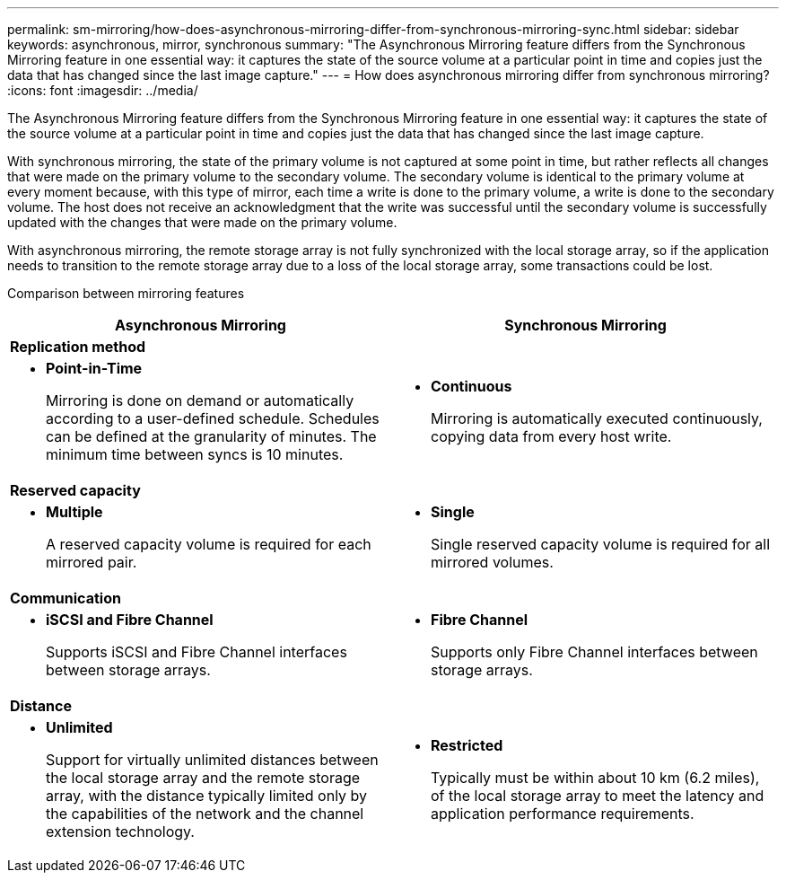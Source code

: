 ---
permalink: sm-mirroring/how-does-asynchronous-mirroring-differ-from-synchronous-mirroring-sync.html
sidebar: sidebar
keywords: asynchronous, mirror, synchronous
summary: "The Asynchronous Mirroring feature differs from the Synchronous Mirroring feature in one essential way: it captures the state of the source volume at a particular point in time and copies just the data that has changed since the last image capture."
---
= How does asynchronous mirroring differ from synchronous mirroring?
:icons: font
:imagesdir: ../media/

[.lead]
The Asynchronous Mirroring feature differs from the Synchronous Mirroring feature in one essential way: it captures the state of the source volume at a particular point in time and copies just the data that has changed since the last image capture.

With synchronous mirroring, the state of the primary volume is not captured at some point in time, but rather reflects all changes that were made on the primary volume to the secondary volume. The secondary volume is identical to the primary volume at every moment because, with this type of mirror, each time a write is done to the primary volume, a write is done to the secondary volume. The host does not receive an acknowledgment that the write was successful until the secondary volume is successfully updated with the changes that were made on the primary volume.

With asynchronous mirroring, the remote storage array is not fully synchronized with the local storage array, so if the application needs to transition to the remote storage array due to a loss of the local storage array, some transactions could be lost.

Comparison between mirroring features
[options="header"]
|===
| Asynchronous Mirroring| Synchronous Mirroring
2+a|
[.text-center]
*Replication method*
a|

* *Point-in-Time*
+
Mirroring is done on demand or automatically according to a user-defined schedule. Schedules can be defined at the granularity of minutes. The minimum time between syncs is 10 minutes.

a|
* *Continuous*
+
Mirroring is automatically executed continuously, copying data from every host write.

2+a|
[.text-center]
*Reserved capacity*
a|

* *Multiple*
+
A reserved capacity volume is required for each mirrored pair.

a|

* *Single*
+
Single reserved capacity volume is required for all mirrored volumes.

2+a|
[.text-center]
*Communication*
a|

* *iSCSI and Fibre Channel*
+
Supports iSCSI and Fibre Channel interfaces between storage arrays.

a|

* *Fibre Channel*
+
Supports only Fibre Channel interfaces between storage arrays.

2+a|
[.text-center]
*Distance*
a|

* *Unlimited*
+
Support for virtually unlimited distances between the local storage array and the remote storage array, with the distance typically limited only by the capabilities of the network and the channel extension technology.

a|

* *Restricted*
+
Typically must be within about 10 km (6.2 miles), of the local storage array to meet the latency and application performance requirements.

|===
